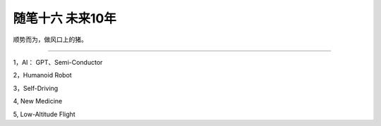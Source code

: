 ﻿随笔十六  未来10年
======================

顺势而为，做风口上的猪。

-----------------------------------------------------------------------------------------------------

1，AI： GPT、Semi-Conductor

2，Humanoid Robot

3，Self-Driving

4,  New Medicine

5,  Low-Altitude Flight